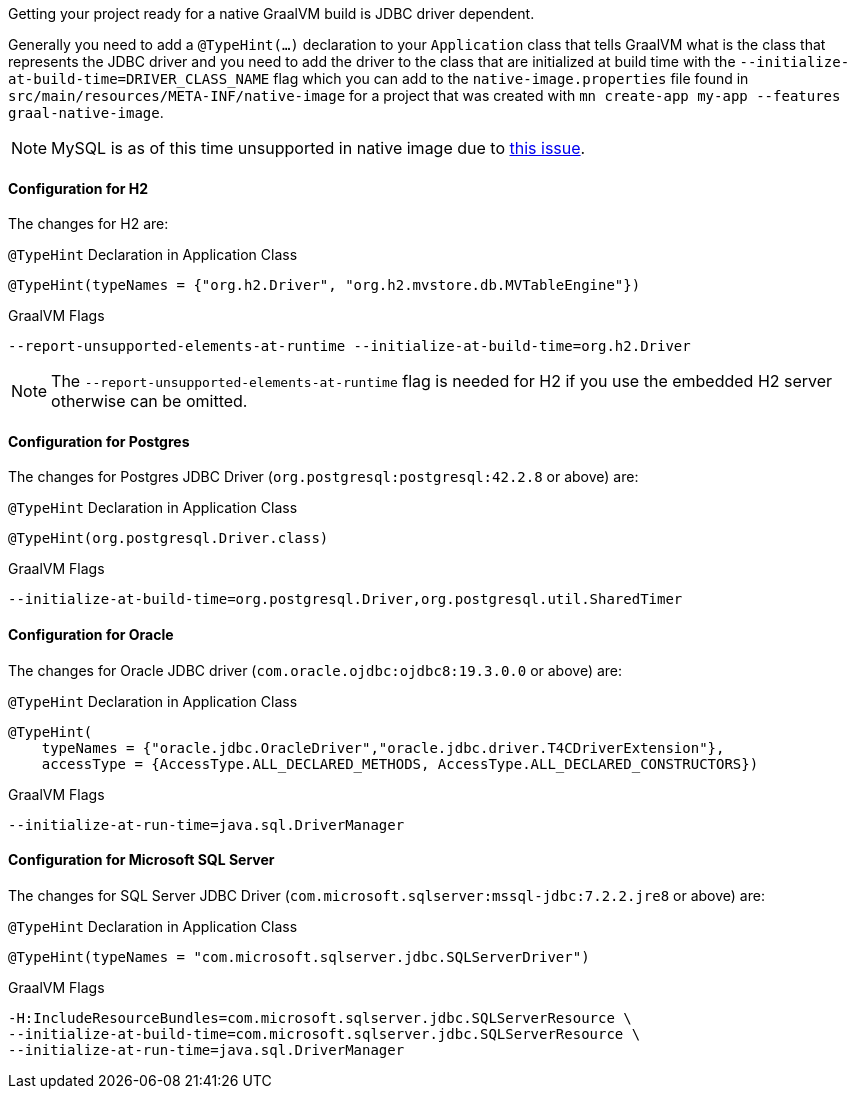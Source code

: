 Getting your project ready for a native GraalVM build is JDBC driver dependent.

Generally you need to add a `@TypeHint(...)` declaration to your `Application` class that tells GraalVM what is the class that represents the JDBC driver and you need to add the driver to the class that are initialized at build time with the `--initialize-at-build-time=DRIVER_CLASS_NAME` flag which you can add to the `native-image.properties` file found in `src/main/resources/META-INF/native-image` for a project that was created with `mn create-app my-app --features graal-native-image`.

NOTE: MySQL is as of this time unsupported in native image due to https://bugs.mysql.com/bug.php?id=91968[this issue].

==== Configuration for H2

The changes for H2 are:

.`@TypeHint` Declaration in Application Class
[source,java]
----
@TypeHint(typeNames = {"org.h2.Driver", "org.h2.mvstore.db.MVTableEngine"})
----

.GraalVM Flags
[source,bash]
----
--report-unsupported-elements-at-runtime --initialize-at-build-time=org.h2.Driver
----

NOTE: The `--report-unsupported-elements-at-runtime` flag is needed for H2 if you use the embedded H2 server otherwise can be omitted.

==== Configuration for Postgres

The changes for Postgres JDBC Driver (`org.postgresql:postgresql:42.2.8` or above) are:

.`@TypeHint` Declaration in Application Class
[source,java]
----
@TypeHint(org.postgresql.Driver.class)
----

.GraalVM Flags
[source,bash]
----
--initialize-at-build-time=org.postgresql.Driver,org.postgresql.util.SharedTimer
----

==== Configuration for Oracle

The changes for Oracle JDBC driver (`com.oracle.ojdbc:ojdbc8:19.3.0.0` or above) are:

.`@TypeHint` Declaration in Application Class
[source,java]
----
@TypeHint(
    typeNames = {"oracle.jdbc.OracleDriver","oracle.jdbc.driver.T4CDriverExtension"},
    accessType = {AccessType.ALL_DECLARED_METHODS, AccessType.ALL_DECLARED_CONSTRUCTORS})
----

.GraalVM Flags
[source,bash]
----
--initialize-at-run-time=java.sql.DriverManager
----

==== Configuration for Microsoft SQL Server

The changes for SQL Server JDBC Driver (`com.microsoft.sqlserver:mssql-jdbc:7.2.2.jre8` or above) are:

.`@TypeHint` Declaration in Application Class
[source,java]
----
@TypeHint(typeNames = "com.microsoft.sqlserver.jdbc.SQLServerDriver")
----

.GraalVM Flags
[source,bash]
----
-H:IncludeResourceBundles=com.microsoft.sqlserver.jdbc.SQLServerResource \
--initialize-at-build-time=com.microsoft.sqlserver.jdbc.SQLServerResource \
--initialize-at-run-time=java.sql.DriverManager
----
